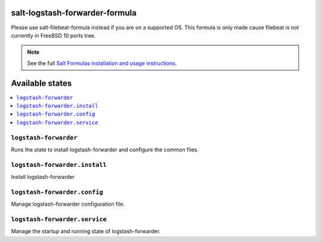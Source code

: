 salt-logstash-forwarder-formula
=====================

Please use salt-filebeat-formula instead if you are on a supported OS. This
formula is only made cause filebeat is not currently in FreeBSD 10 ports tree.

.. note::

    See the full `Salt Formulas installation and usage instructions
    <http://docs.saltstack.com/en/latest/topics/development/conventions/formulas.html>`_.

Available states
================

.. contents::
    :local:

``logstash-forwarder``
------------

Runs the state to install logstash-forwarder and configure the common files.

``logstash-forwarder.install``
--------------------

Install logstash-forwarder

``logstash-forwarder.config``
-------------------

Manage logstash-forwarder configuration file.

``logstash-forwarder.service``
---------------------

Manage the startup and running state of logstash-forwarder.
